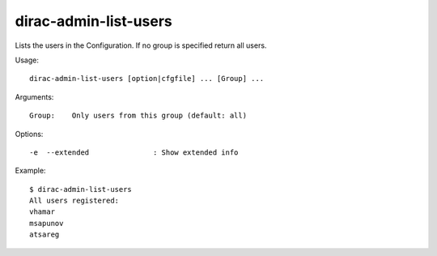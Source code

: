 ======================
dirac-admin-list-users
======================

Lists the users in the Configuration. If no group is specified return all users.

Usage::

  dirac-admin-list-users [option|cfgfile] ... [Group] ...

Arguments::

  Group:    Only users from this group (default: all)

Options::

  -e  --extended               : Show extended info

Example::

  $ dirac-admin-list-users
  All users registered:
  vhamar
  msapunov
  atsareg
